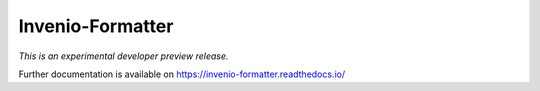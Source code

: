 ..
    This file is part of Invenio.
    Copyright (C) 2015 CERN.

    Invenio is free software; you can redistribute it
    and/or modify it under the terms of the GNU General Public License as
    published by the Free Software Foundation; either version 2 of the
    License, or (at your option) any later version.

    Invenio is distributed in the hope that it will be
    useful, but WITHOUT ANY WARRANTY; without even the implied warranty of
    MERCHANTABILITY or FITNESS FOR A PARTICULAR PURPOSE.  See the GNU
    General Public License for more details.

    You should have received a copy of the GNU General Public License
    along with Invenio; if not, write to the
    Free Software Foundation, Inc., 59 Temple Place, Suite 330, Boston,
    MA 02111-1307, USA.

    In applying this license, CERN does not
    waive the privileges and immunities granted to it by virtue of its status
    as an Intergovernmental Organization or submit itself to any jurisdiction.

===================
 Invenio-Formatter
===================

.. image:: https://img.shields.io/travis/inveniosoftware/invenio-formatter.svg
        :target: https://travis-ci.org/inveniosoftware/invenio-formatter

.. image:: https://img.shields.io/coveralls/inveniosoftware/invenio-formatter.svg
        :target: https://coveralls.io/r/inveniosoftware/invenio-formatter

.. image:: https://img.shields.io/github/tag/inveniosoftware/invenio-formatter.svg
        :target: https://github.com/inveniosoftware/invenio-formatter/releases

.. image:: https://img.shields.io/pypi/dm/invenio-formatter.svg
        :target: https://pypi.python.org/pypi/invenio-formatter

.. image:: https://img.shields.io/github/license/inveniosoftware/invenio-formatter.svg
        :target: https://github.com/inveniosoftware/invenio-formatter/blob/master/LICENSE


*This is an experimental developer preview release.*

Further documentation is available on
https://invenio-formatter.readthedocs.io/
